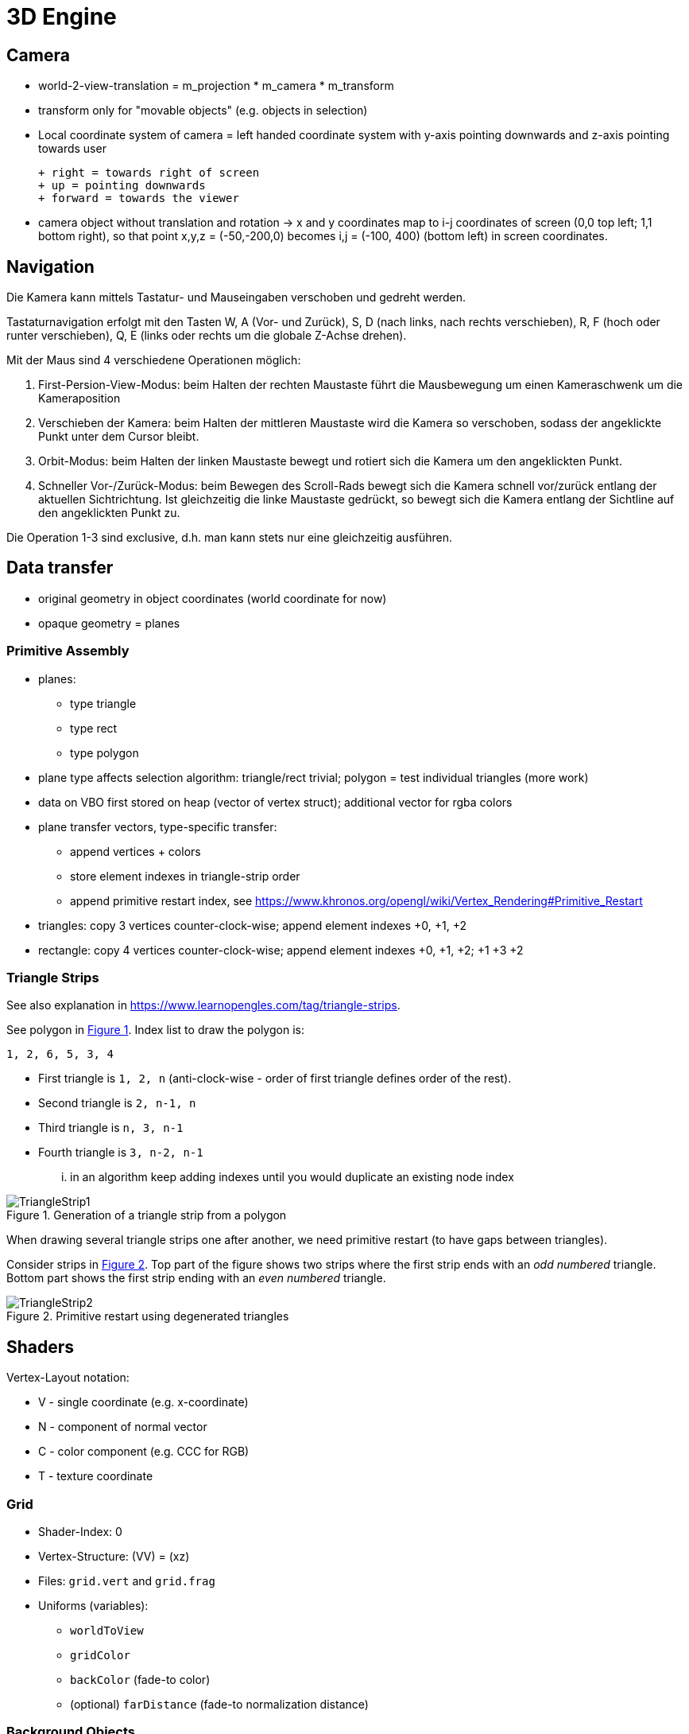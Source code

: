 :imagesdir: ./images
# 3D Engine

## Camera

- world-2-view-translation = m_projection * m_camera * m_transform
- transform only for "movable objects" (e.g. objects in selection)

- Local coordinate system of camera = left handed coordinate system with y-axis pointing downwards and z-axis pointing towards user
   
  + right = towards right of screen
  + up = pointing downwards
  + forward = towards the viewer
  
- camera object without translation and rotation -> x and y coordinates map to i-j coordinates of screen (0,0 top left; 1,1 bottom right), so that point x,y,z = (-50,-200,0) becomes i,j = (-100, 400) (bottom left) in screen coordinates.

## Navigation

Die Kamera kann mittels Tastatur- und Mauseingaben verschoben und gedreht werden.

Tastaturnavigation erfolgt mit den Tasten W, A (Vor- und Zurück), S, D (nach links, nach rechts verschieben), R, F (hoch oder runter verschieben), Q, E (links oder rechts um die globale Z-Achse drehen).

Mit der Maus sind 4 verschiedene Operationen möglich:

1. First-Persion-View-Modus: beim Halten der rechten Maustaste führt die Mausbewegung um einen Kameraschwenk um die Kameraposition

2. Verschieben der Kamera: beim Halten der mittleren Maustaste wird die Kamera so verschoben, sodass der angeklickte Punkt unter dem Cursor bleibt.

3. Orbit-Modus: beim Halten der linken Maustaste bewegt und rotiert sich die Kamera um den angeklickten Punkt.

4. Schneller Vor-/Zurück-Modus: beim Bewegen des Scroll-Rads bewegt sich die Kamera schnell vor/zurück entlang der aktuellen Sichtrichtung. Ist gleichzeitig die linke Maustaste gedrückt, so bewegt sich die Kamera entlang der Sichtline auf den angeklickten Punkt zu.


Die Operation 1-3 sind exclusive, d.h. man kann stets nur eine gleichzeitig ausführen.


## Data transfer

- original geometry in object coordinates (world coordinate for now)
- opaque geometry = planes

### Primitive Assembly

- planes:
    * type triangle
    * type rect
    * type polygon
- plane type affects selection algorithm: triangle/rect trivial; polygon = test individual triangles (more work)

- data on VBO first stored on heap (vector of vertex struct); additional vector for rgba colors
- plane transfer vectors, type-specific transfer:
    * append vertices + colors
    * store element indexes in triangle-strip order
    * append primitive restart index, see https://www.khronos.org/opengl/wiki/Vertex_Rendering#Primitive_Restart

    
- triangles: copy 3 vertices counter-clock-wise; append element indexes +0, +1, +2
- rectangle: copy 4 vertices counter-clock-wise; append element indexes +0, +1, +2; +1 +3 +2

### Triangle Strips

See also explanation in https://www.learnopengles.com/tag/triangle-strips.

:xrefstyle: short

See polygon in <<fig_trianglestrip_polygon>>. Index list to draw the polygon is: 

    1, 2, 6, 5, 3, 4

- First triangle is `1, 2, n` (anti-clock-wise - order of first triangle defines order of the rest). 
- Second triangle is `2, n-1, n` 
- Third triangle is `n, 3, n-1` 
- Fourth triangle is `3, n-2, n-1`

... in an algorithm keep adding indexes until you would duplicate an existing node index

[[fig_trianglestrip_polygon]]
.Generation of a triangle strip from a polygon
image::TriangleStrip1.png[pdfwidth=10cm]

When drawing several triangle strips one after another, we need primitive restart (to have gaps between triangles).

Consider strips in <<fig_trianglestrip_restart>>. Top part of the figure shows two strips where the first strip ends with an _odd numbered_ triangle. Bottom part shows the first strip ending with an _even numbered_ triangle.

[[fig_trianglestrip_restart]]
.Primitive restart using degenerated triangles
image::TriangleStrip2.png[pdfwidth=10cm]




:xrefstyle: basic

## Shaders

Vertex-Layout notation:

* V - single coordinate (e.g. x-coordinate)
* N - component of normal vector
* C - color component (e.g. CCC for RGB)
* T - texture coordinate

### Grid

* Shader-Index: 0
* Vertex-Structure: (VV) = (xz)
* Files: `grid.vert` and `grid.frag` 
* Uniforms (variables):
    -  `worldToView`
    -  `gridColor`
    -  `backColor` (fade-to color)
    - (optional) `farDistance` (fade-to normalization distance)

### Background Objects

Uniform color, no lighting effect, no transparency

* Shader-Index: 1
* Vertex-Structure: (VVVCCC) = (xyzrgb)
* Files: `vertexColor.vert` and `flat.frag`
* Uniforms (variables):
    -  `worldToView`


### Regular Opaque Objects

* Shader-Index: 2
* Vertex-Structure: (VVVNNNCCC) = (xyzNxNyNzrgb)
* Files: `vertexNormalColor.vert` and `specularShading.vert`
* Uniforms (variables):
    -  `worldToView`
    -  `lightPos`



